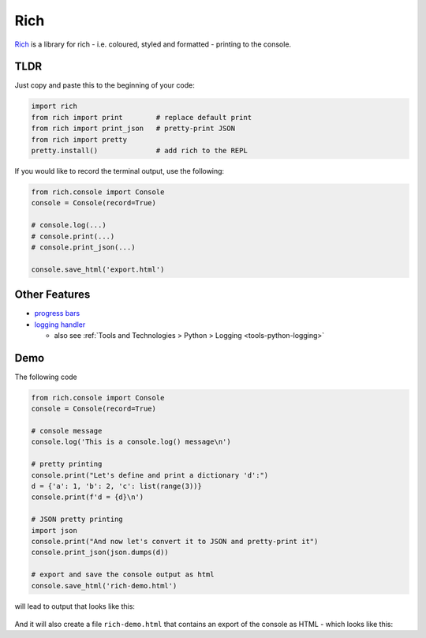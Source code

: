 ****
Rich
****

`Rich <https://rich.readthedocs.io/en/stable/index.html>`_
is a library for rich - i.e. coloured, styled and formatted - printing to the console.


TLDR
====

Just copy and paste this to the beginning of your code:

.. code:: python

   import rich
   from rich import print        # replace default print
   from rich import print_json   # pretty-print JSON
   from rich import pretty
   pretty.install()              # add rich to the REPL


If you would like to record the terminal output, use the following:

.. code:: python

   from rich.console import Console
   console = Console(record=True)

   # console.log(...)
   # console.print(...)
   # console.print_json(...)

   console.save_html('export.html')



Other Features
==============

- `progress bars <https://rich.readthedocs.io/en/stable/progress.html>`_
- `logging handler <https://rich.readthedocs.io/en/stable/logging.html>`_

  - also see :ref:`Tools and Technologies > Python > Logging <tools-python-logging>`



Demo
====

The following code

.. code:: python

    from rich.console import Console
    console = Console(record=True)

    # console message
    console.log('This is a console.log() message\n')

    # pretty printing
    console.print("Let's define and print a dictionary 'd':")
    d = {'a': 1, 'b': 2, 'c': list(range(3))}
    console.print(f'd = {d}\n')

    # JSON pretty printing
    import json
    console.print("And now let's convert it to JSON and pretty-print it")
    console.print_json(json.dumps(d))

    # export and save the console output as html
    console.save_html('rich-demo.html')

will lead to output that looks like this:

.. figure:: /images/tools/rich-1.png

And it will also create a file ``rich-demo.html`` that contains an export of the console as
HTML - which looks like this:

.. margin::

   ``rich-demo.html``

.. raw:: html
   :file: rich-demo.html
